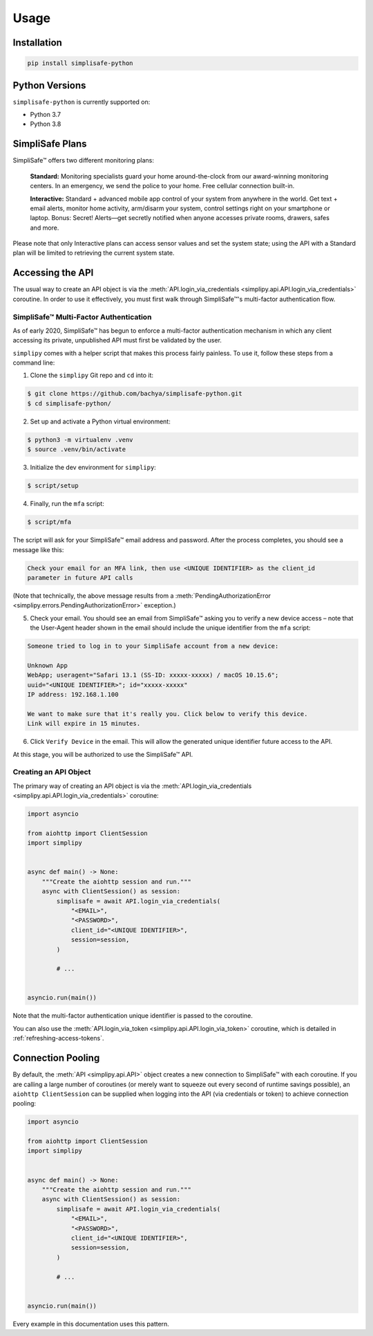 Usage
=====


Installation
------------

.. code:: bash

   pip install simplisafe-python

Python Versions
---------------

``simplisafe-python`` is currently supported on:

* Python 3.7
* Python 3.8

SimpliSafe Plans
----------------

SimpliSafe™ offers two different monitoring plans:

    **Standard:** Monitoring specialists guard your home around-the-clock from
    our award-winning monitoring centers. In an emergency, we send the police to
    your home. Free cellular connection built-in.

    **Interactive:** Standard + advanced mobile app control of your system from
    anywhere in the world. Get text + email alerts, monitor home activity,
    arm/disarm your system, control settings right on your smartphone or laptop.
    Bonus: Secret! Alerts—get secretly notified when anyone accesses private
    rooms, drawers, safes and more.

Please note that only Interactive plans can access sensor values and set the
system state; using the API with a Standard plan will be limited to retrieving
the current system state.

Accessing the API
-----------------

The usual way to create an API object is via the
:meth:`API.login_via_credentials <simplipy.api.API.login_via_credentials>` coroutine. In
order to use it effectively, you must first walk through SimpliSafe™'s multi-factor
authentication flow.

SimpliSafe™ Multi-Factor Authentication
***************************************

As of early 2020, SimpliSafe™ has begun to enforce a multi-factor authentication
mechanism in which any client accessing its private, unpublished API must first be
validated by the user.

``simplipy`` comes with a helper script that makes this process fairly painless. To use
it, follow these steps from a command line:

1. Clone the ``simplipy`` Git repo and ``cd`` into it:

.. code:: bash

    $ git clone https://github.com/bachya/simplisafe-python.git
    $ cd simplisafe-python/

2. Set up and activate a Python virtual environment:

.. code:: bash

    $ python3 -m virtualenv .venv
    $ source .venv/bin/activate

3. Initialize the dev environment for ``simplipy``:

.. code:: bash

    $ script/setup

4. Finally, run the ``mfa`` script:

.. code:: bash

    $ script/mfa

The script will ask for your SimpliSafe™ email address and password. After the process
completes, you should see a message like this:

.. code:: text

    Check your email for an MFA link, then use <UNIQUE IDENTIFIER> as the client_id
    parameter in future API calls

(Note that technically, the above message results from a
:meth:`PendingAuthorizationError <simplipy.errors.PendingAuthorizationError>` exception.)

5. Check your email. You should see an email from SimpliSafe™ asking you to verify a
   new device access – note that the User-Agent header shown in the email should include
   the unique identifier from the ``mfa`` script:

.. code:: text

    Someone tried to log in to your SimpliSafe account from a new device:

    Unknown App
    WebApp; useragent="Safari 13.1 (SS-ID: xxxxx-xxxxx) / macOS 10.15.6";
    uuid="<UNIQUE IDENTIFIER>"; id="xxxxx-xxxxx"
    IP address: 192.168.1.100

    We want to make sure that it's really you. Click below to verify this device.
    Link will expire in 15 minutes.

6. Click ``Verify Device`` in the email. This will allow the generated unique identifier
   future access to the API.

At this stage, you will be authorized to use the SimpliSafe™ API.

Creating an API Object
**********************

The primary way of creating an API object is via the
:meth:`API.login_via_credentials <simplipy.api.API.login_via_credentials>` coroutine:

.. code:: python

    import asyncio

    from aiohttp import ClientSession
    import simplipy


    async def main() -> None:
        """Create the aiohttp session and run."""
        async with ClientSession() as session:
            simplisafe = await API.login_via_credentials(
                "<EMAIL>",
                "<PASSWORD>",
                client_id="<UNIQUE IDENTIFIER>",
                session=session,
            )

            # ...


    asyncio.run(main())

Note that the multi-factor authentication unique identifier is passed to the coroutine.

You can also use the
:meth:`API.login_via_token <simplipy.api.API.login_via_token>` coroutine, which is
detailed in :ref:`refreshing-access-tokens`.

Connection Pooling
------------------

By default, the :meth:`API <simplipy.api.API>` object creates a new connection to
SimpliSafe™ with each coroutine. If you are calling a large number of coroutines (or
merely want to squeeze out every second of runtime savings possible), an
``aiohttp ClientSession`` can be supplied when logging into the API (via credentials or
token) to achieve connection pooling:

.. code:: python

    import asyncio

    from aiohttp import ClientSession
    import simplipy


    async def main() -> None:
        """Create the aiohttp session and run."""
        async with ClientSession() as session:
            simplisafe = await API.login_via_credentials(
                "<EMAIL>",
                "<PASSWORD>",
                client_id="<UNIQUE IDENTIFIER>",
                session=session,
            )

            # ...


    asyncio.run(main())

Every example in this documentation uses this pattern.
